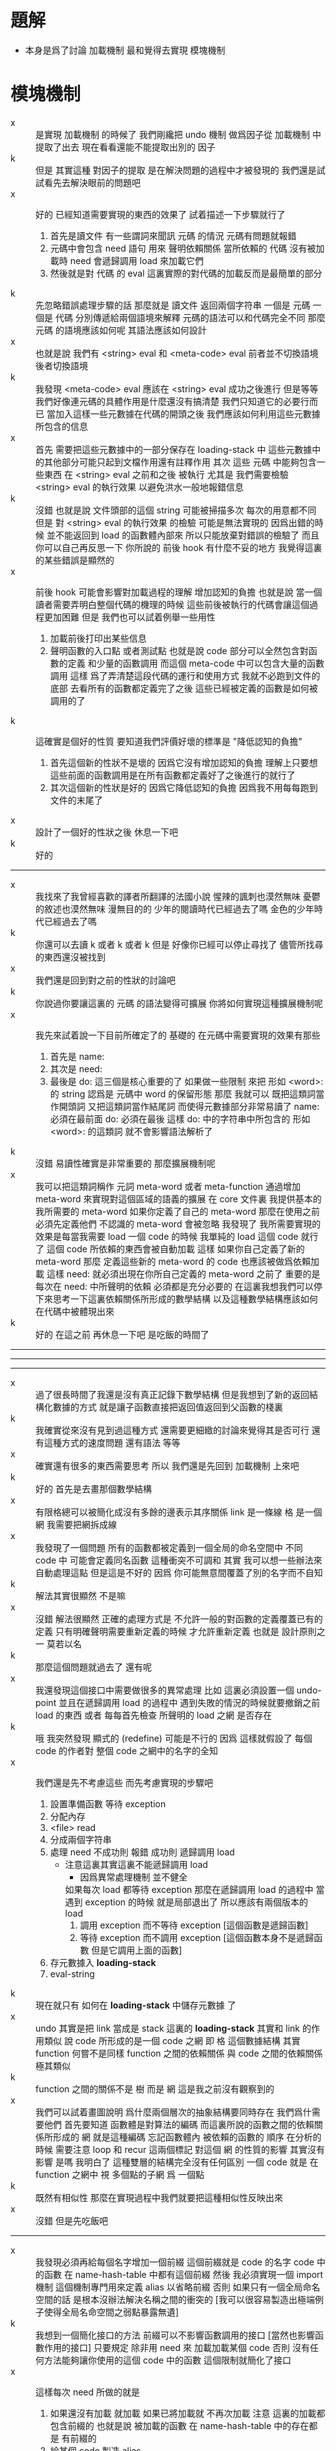 * 題解
  * 本身是爲了討論 加載機制
    最和覺得去實現 模塊機制
* 模塊機制
  - x :: 是實現 加載機制 的時候了
       我們剛纔把 undo 機制 做爲因子從 加載機制 中提取了出去
       現在看看還能不能提取出別的 因子
  - k :: 但是 其實這種 對因子的提取 是在解決問題的過程中才被發現的
       我們還是試試看先去解決眼前的問題吧
  - x :: 好的
       已經知道需要實現的東西的效果了
       試着描述一下步驟就行了
    1. 首先是讀文件
       有一些謂詞來聞訊 元碼 的情況
       元碼有問題就報錯
    2. 元碼中會包含 need 語句
       用來 聲明依賴關係
       當所依賴的 代碼 沒有被加載時
       need 會遞歸調用 load 來加載它們
    3. 然後就是對 代碼 的 eval
       這裏實際的對代碼的加載反而是最簡單的部分
  - k :: 先忽略錯誤處理步驟的話
       那麼就是
       讀文件 返回兩個字符串 一個是 元碼 一個是 代碼
       分別傳遞給兩個語境來解釋
       元碼的語法可以和代碼完全不同
       那麼 元碼 的語境應該如何呢
       其語法應該如何設計
  - x :: 也就是說 我們有
       <string> eval
       和
       <meta-code> eval
       前者並不切換語境
       後者切換語境
  - k :: 我發現
       <meta-code> eval 應該在
       <string> eval 成功之後進行
       但是等等
       我們好像連元碼的具體作用是什麼還沒有搞清楚
       我們只知道它的必要行而已
       當加入這樣一些元數據在代碼的開頭之後
       我們應該如何利用這些元數據所包含的信息
  - x :: 首先
       需要把這些元數據中的一部分保存在 loading-stack 中
       這些元數據中的其他部分可能只起到文檔作用還有註釋作用
       其次
       這些 元碼 中能夠包含一些東西
       在 <string> eval 之前和之後 被執行
       尤其是 我們需要檢驗 <string> eval 的執行效果 以避免洪水一般地報錯信息
  - k :: 沒錯
       也就是說 文件頭部的這個 string 可能被掃描多次
       每次的用意都不同
       但是 對 <string> eval 的執行效果 的檢驗 可能是無法實現的
       因爲出錯的時候 並不能返回到 load 的函數體內部來
       所以只能放棄對錯誤的檢驗了
       而且你可以自己再反思一下 你所說的 前後 hook 有什麼不妥的地方
       我覺得這裏的某些錯誤是顯然的
  - x :: 前後 hook 可能會影響對加載過程的理解
       增加認知的負擔
       也就是說 當一個讀者需要弄明白整個代碼的機理的時候
       這些前後被執行的代碼會讓這個過程更加困難
       但是
       我們也可以試着例舉一些用性
    1. 加載前後打印出某些信息
    2. 聲明函數的入口點
       或者測試點
       也就是說
       code 部分可以全然包含對函數的定義
       和少量的函數調用
       而這個 meta-code 中可以包含大量的函數調用
       這樣 爲了弄清楚這段代碼的運行和使用方式
       我就不必跑到文件的底部 去看所有的函數都定義完了之後
       這些已經被定義的函數是如何被調用的了
  - k :: 這確實是個好的性質
       要知道我們評價好壞的標準是 "降低認知的負擔"
    1. 首先這個新的性狀不是壞的 因爲它沒有增加認知的負擔
       理解上只要想這些前面的函數調用是在所有函數都定義好了之後進行的就行了
    2. 其次這個新的性狀是好的 因爲它降低認知的負擔
       因爲我不用每每跑到文件的末尾了
  - x :: 設計了一個好的性狀之後 休息一下吧
  - k :: 好的
  -------------------------------
  - x :: 我找來了我曾經喜歡的譯者所翻譯的法國小說
       惺辣的諷刺也漠然無味
       憂鬱的敘述也漠然無味
       漫無目的的 少年的閱讀時代已經過去了嗎
       金色的少年時代已經過去了嗎
  - k :: 你還可以去讀 k 或者 k 或者 k
       但是
       好像你已經可以停止尋找了
       儘管所找尋的東西還沒被找到
  - x :: 我們還是回到對之前的性狀的討論吧
  - k :: 你說過你要讓這裏的 元碼 的語法變得可擴展
       你將如何實現這種擴展機制呢
  - x :: 我先來試着說一下目前所確定了的
       基礎的 在元碼中需要實現的效果有那些
    1. 首先是 name:
    2. 其次是 need:
    3. 最後是 do:
       這三個是核心重要的了
       如果做一些限制 來把 形如 <word>: 的 string
       認爲是 元碼中 word 的保留形態
       那麼 我就可以 既把這類詞當作開頭詞 又把這類詞當作結尾詞
       而使得元數據部分非常易讀了
       name: 必須在最前面
       do: 必須在最後
       這樣 do: 中的字符串中所包含的 形如 <word>: 的這類詞
       就不會影響語法解析了
  - k :: 沒錯
       易讀性確實是非常重要的
       那麼擴展機制呢
  - x :: 我可以把這類詞稱作 元詞 meta-word 或者 meta-function
       通過增加 meta-word
       來實現對這個區域的語義的擴展
       在 core 文件裏
       我提供基本的 我所需要的 meta-word
       如果你定義了自己的 meta-word
       那麼在使用之前必須先定義他們
       不認識的 meta-word 會被忽略
       我發現了
       我所需要實現的效果是每當我需要 load 一個 code 的時候
       我單純的 load 這個 code 就行了
       這個 code 所依賴的東西會被自動加載
       這樣 如果你自己定義了新的 meta-word
       那麼 定義這些新的 meta-word 的 code 也應該被做爲依賴加載
       這樣
       need: 就必須出現在你所自己定義的 meta-word 之前了
       重要的是
       每次在 need: 中所聲明的依賴 必須都是充分必要的
       在這裏我想我們可以停下來思考一下這裏依賴關係所形成的數學結構
       以及這種數學結構應該如何在代碼中被體現出來
  - k :: 好的
       在這之前 再休息一下吧
       是吃飯的時間了
  ------------------------------
  ------------------------------
  ------------------------------
  - x :: 過了很長時間了我還是沒有真正記錄下數學結構
       但是我想到了新的返回結構化數據的方式
       就是讓子函數直接把返回值返回到父函數的棧裏
  - k :: 我確實從來沒有見到過這種方式
       還需要更細緻的討論來覺得其是否可行
       還有這種方式的速度問題
       還有語法 等等
  - x :: 確實還有很多的東西需要思考
       所以
       我們還是先回到 加載機制 上來吧
  - k :: 好的
       首先是去畫那個數學結構
  - x :: 有限格總可以被簡化成沒有多餘的邊表示其序關係
       link 是一條線
       格 是一個網
       我需要把網拆成線
  - x :: 我發現了一個問題
       所有的函數都被定義到一個全局的命名空間中
       不同 code 中 可能會定義同名函數
       這種衝突不可調和
       其實
       我可以想一些辦法來自動處理這點
       但是這是不好的
       因爲
       你可能無意間覆蓋了別的名字而不自知
  - k :: 解法其實很顯然 不是嘛
  - x :: 沒錯
       解法很顯然
       正確的處理方式是 不允許一般的對函數的定義覆蓋已有的定義
       只有明確聲明需要重新定義的時候 才允許重新定義
       也就是 設計原則之一
       莫若以名
  - k :: 那麼這個問題就過去了
       還有呢
  - x :: 我還發現這個接口中需要做很多的異常處理
       比如 這裏必須設置一個 undo-point
       並且在遞歸調用 load 的過程中
       遇到失敗的情況的時候就要撤銷之前 load 的東西
       或者
       每每首先檢查 所聲明的 load 之網 是否存在
  - k :: 哦
       我突然發現 顯式的 (redefine) 可能是不行的
       因爲 這樣就假設了 每個 code 的作者對 整個 code 之網中的名字的全知
  - x :: 我們還是先不考慮這些
       而先考慮實現的步驟吧
    1. 設置準備函數 等待 exception
    2. 分配內存
    3. <file> read
    4. 分成兩個字符串
    5. 處理 need
       不成功則 報錯
       成功則 遞歸調用 load
       - 注意這裏其實這裏不能遞歸調用 load
         - 因爲異常處理機制 並不健全
         如果每次 load 都等待 exception
         那麼在遞歸調用 load 的過程中
         當遇到 exception 的時候
         就是局部退出了
         所以應該有兩個版本的 load
         1. 調用 exception
            而不等待 exception
            [這個函數是遞歸函數]
         2. 等待 exception
            而不調用 exception
            [這個函數本身不是遞歸函數 但是它調用上面的函數]
    6. 存元數據入 *loading-stack*
    7. eval-string
  - k :: 現在就只有 如何在 *loading-stack* 中儲存元數據 了
  - x :: undo 其實是把 link 當成是 stack
       這裏的 *loading-stack* 其實和 link 的作用類似
       說 code 所形成的是一個 code 之網
       即 格 這個數據結構
       其實 function 何嘗不是同樣
       function 之間的依賴關係
       與 code 之間的依賴關係
       極其類似
  - k :: function 之間的關係不是 樹 而是 網
       這是我之前沒有觀察到的
  - x :: 我們可以試着畫圖說明 爲什麼兩個層次的抽象結構要同時存在
       我們爲什需要他們
       首先要知道
       函數體是對算法的編碼
       而這裏所說的函數之間的依賴關係所形成的 網
       就是這種編碼 忘記函數體內 被依賴的函數的 順序
       在分析的時候
       需要注意 loop 和 recur 這兩個標記 對這個 網 的性質的影響
       其實沒有影響 是嗎
       我明白了
       這種雙層的結構完全沒有任何區別
       一個 code 就是 在 function 之網中
       視 多個點的子網 爲 一個點
  - k :: 既然有相似性
       那麼在實現過程中我們就要把這種相似性反映出來
  - x :: 沒錯
       但是先吃飯吧
  -------------------------------
  - x :: 我發現必須再給每個名字增加一個前綴
       這個前綴就是 code 的名字
       code 中的函數 在 name-hash-table 中都有這個前綴
       然後
       我必須實現一個 import 機制 這個機制專門用來定義 alias 以省略前綴
       否則 如果只有一個全局命名空間的話 是根本沒辦法解決名稱之間的衝突的
       [我可以很容易製造出極端例子使得全局名命空間之弱點暴露無遺]
  - k :: 我想到一個簡化接口的方法
       前綴可以不影響函數調用的接口
       [當然也影響函數作用的接口]
       只要規定 除非用 need 來 加載加載某個 code 否則 沒有任何方法能夠讓你使用的這個 code 中的函數
       這個限制就簡化了接口
  - x :: 這樣每次 need 所做的就是
    1. 如果還沒有加載 就加載
       如果已將加載就 不再次加載
       注意
       這裏的加載都包含前綴的
       也就是說 被加載的函數 在 name-hash-table 中的存在都是 有前綴的
    2. 給某個 code 製造 alias
  - k :: 我建議術語上的一些改變
       name:
       need:
       宜被改成
       module:
       import:
       我還建議用 |module| 這種命名規則來做爲 module 的名字
       讓它看起來像一個小方塊一樣
       這個名字當讓是在函數調用接口上用的 也就是說是儲存在 name-hash-table 中的前綴
       但是
       我發現
       這樣就徹底改變了 網 做爲數學結構的性質
       同時也改變了 使用體驗
       比如
       m3 直接用到 m2 m1 中的函數名字
       m2 直接用到 m1 中的函數名字
       在 module 機制之後
       在定義 m3 的時候 必須說
       import: m2 m1
       module: m3
       雖然 m2 已經 import 了 m1
       但是這裏必須重新 import 才能用其函數名
    1. 使用體驗
       變地 更羅嗦了 或者說 更明顯了
       即 沒有隱含地 import
       這個模塊所用到的所有名字 都可以在 import 中找到
    2. 數學結構
       import 關係沒有傳遞性
       有傳遞性 有 "路" 可走
       沒有傳遞性 就只有 "邊" 有義了
  - x :: 不錯不錯 正合我意
       兩層網同時存在的意義也可以明瞭了
       我的感覺是 module 這個層次的 網 中的邊 像是 "橋" 一樣
       把各個 module 中的函數聯起來了
       並且 各個 module 中的函數 如果想要聯合起來 就只有 利用這種 "橋"
       解法如此完美
       我想要息一下了
       之後我們可以總結一下這次的討論
       然後着手實現
  - k :: 另外 我們的這種討論形式應該如何處理
       讓這些文字留在文檔中
       或者 刪除它們
       或者 給它們另外找地方保存
       或者 直接保留在版本管理器的版本信息裏
  - x :: 我也不知道
       休息的時候考錄一下這個問題吧
  -----------------------------------
